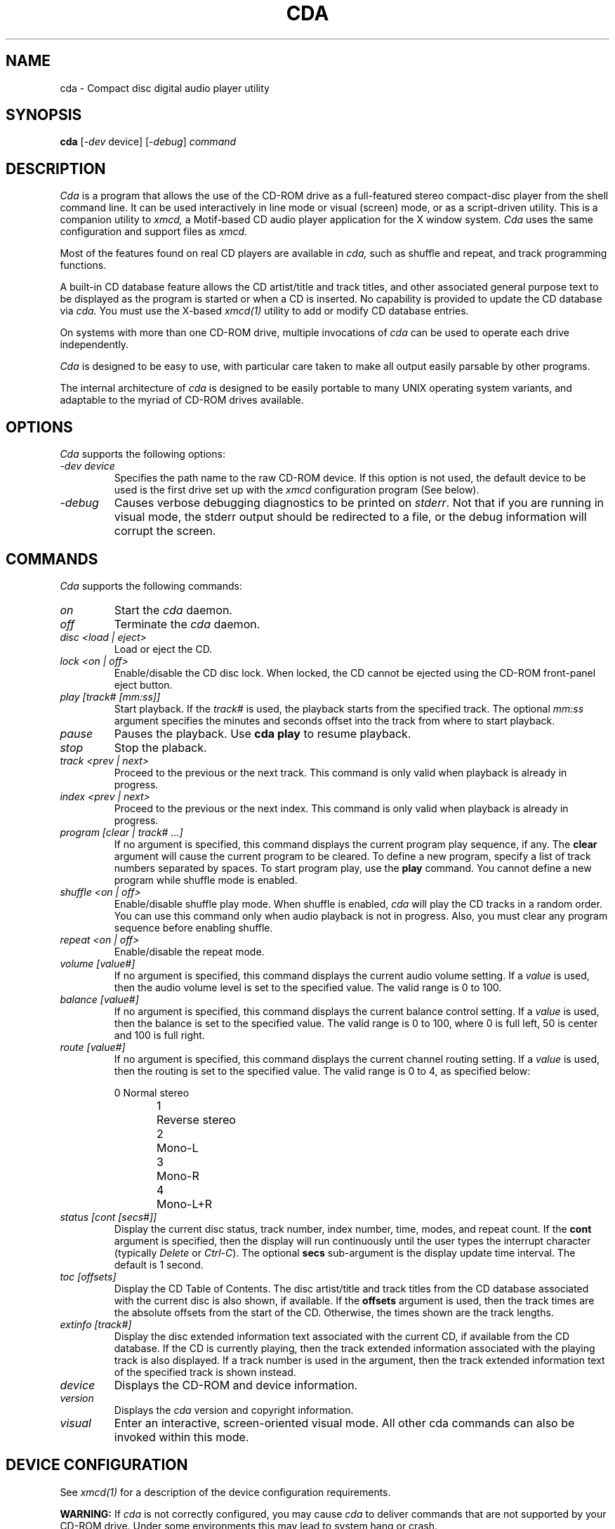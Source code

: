 .\"
.\" @(#)cda.man	5.6 95/01/30
.\"
.\"   cda - Command-line CD Audio Player
.\"
.\"   Copyright (C) 1995  Ti Kan
.\"   E-mail: ti@amb.org
.\"
.\"   This program is free software; you can redistribute it and/or modify
.\"   it under the terms of the GNU General Public License as published by
.\"   the Free Software Foundation; either version 2 of the License, or
.\"   (at your option) any later version.
.\"
.\"   This program is distributed in the hope that it will be useful,
.\"   but WITHOUT ANY WARRANTY; without even the implied warranty of
.\"   MERCHANTABILITY or FITNESS FOR A PARTICULAR PURPOSE.  See the
.\"   GNU General Public License for more details.
.\"
.\"   You should have received a copy of the GNU General Public License
.\"   along with this program; if not, write to the Free Software
.\"   Foundation, Inc., 675 Mass Ave, Cambridge, MA 02139, USA.
.\"
.TH CDA 1 "29 January 1995" "v1.4"

.SH "NAME"
cda \- Compact disc digital audio player utility

.SH "SYNOPSIS"
.B cda
.nh
[-\fIdev\fP device] [-\fIdebug\fP] \fIcommand\fP

.SH "DESCRIPTION"
.I Cda
is a program that allows the use of the CD-ROM drive as
a full-featured stereo compact-disc player from the
shell command line.  It can be used interactively in line
mode or visual (screen) mode, or as a script-driven utility.
This is a companion utility to
.I xmcd,
a Motif-based CD audio player application
for the X window system.
.I Cda
uses the same configuration and support files as
.I xmcd.
.PP
Most of the features found on real CD players are available in
.I cda,
such as shuffle and repeat, and track programming functions.
.PP
A built-in CD database feature allows the CD artist/title and
track titles, and other associated general purpose text to be
displayed as the program is started or when a CD is inserted.
No capability is provided to update the CD database via
.I cda.
You must use the X-based
.I xmcd(1)
utility to add or modify CD database entries.
.PP
On systems with more than one CD-ROM drive, multiple invocations of
.I cda
can be used to operate each drive independently.
.PP
.I Cda
is designed to be easy to use, with particular care taken
to make all output easily parsable by other programs.
.PP
The internal architecture of
.I cda
is designed to be easily portable to many UNIX operating
system variants, and adaptable to the myriad of CD-ROM drives
available.

.SH "OPTIONS"
.I Cda
supports the following options:
.TP
.I \-dev\ device
Specifies the path name to the raw CD-ROM device.  If this option is
not used, the default device to be used is the first
drive set up with the
.I xmcd
configuration program (See below).
.TP
.I \-debug
Causes verbose debugging diagnostics to be printed on \fIstderr\fR.
Not that if you are running in visual mode, the stderr output should
be redirected to a file, or the debug information will corrupt the
screen.

.SH "COMMANDS"
.I Cda
supports the following commands:
.TP
.I on
Start the
.I cda
daemon.
.TP
.I off
Terminate the
.I cda
daemon.
.TP
.I disc <load | eject>
Load or eject the CD.
.TP
.I lock <on | off>
Enable/disable the CD disc lock.  When locked, the CD cannot be
ejected using the CD-ROM front-panel eject button.
.TP
.I play [track# [mm:ss]]
Start playback.  If the
.I track#
is used, the playback starts from the specified track.  The optional
.I mm:ss
argument specifies the minutes and seconds offset into
the track from where to start playback.
.TP
.I pause
Pauses the playback.  Use \fBcda play\fP to resume playback.
.TP
.I stop
Stop the plaback.
.TP
.I track <prev | next>
Proceed to the previous or the next track.  This command is only
valid when playback is already in progress.
.TP
.I index <prev | next>
Proceed to the previous or the next index.  This command is only
valid when playback is already in progress.
.TP
.I program [clear | track# ...]
If no argument is specified, this command displays the current
program play sequence, if any.  The \fBclear\fP argument will
cause the current program to be cleared.  To define a new program,
specify a list of track numbers separated by spaces.  To start
program play, use the \fBplay\fP command.  You cannot define
a new program while shuffle mode is enabled.
.TP
.I shuffle <on | off>
Enable/disable shuffle play mode.  When shuffle is enabled,
.I cda
will play the CD tracks in a random order.  You can use this
command only when audio playback is not in progress.  Also,
you must clear any program sequence before enabling shuffle.
.TP
.I repeat <on | off>
Enable/disable the repeat mode.
.TP
.I volume [value#]
If no argument is specified, this command displays the current
audio volume setting.  If a
.I value
is used, then the audio volume level is set to the specified
value.  The valid range is 0 to 100.
.TP
.I balance [value#]
If no argument is specified, this command displays the current
balance control setting.  If a
.I value
is used, then the balance is set to the specified value.
The valid range is 0 to 100, where 0 is full left, 50 is
center and 100 is full right.
.TP
.I route [value#]
If no argument is specified, this command displays the current
channel routing setting.  If a
.I value
is used, then the routing is set to the specified value.
The valid range is 0 to 4, as specified below:
.sp
.nf
0	Normal stereo
1	Reverse stereo
2	Mono-L
3	Mono-R
4	Mono-L+R
.fi
.TP
.I status [cont [secs#]]
Display the current disc status, track number, index number,
time, modes, and repeat count.  If the \fBcont\fP argument
is specified, then the display will run continuously until the
user types the interrupt character (typically \fIDelete\fP or
\fICtrl-C\fP).  The optional \fBsecs\fP sub-argument is the
display update time interval.  The default is 1 second.
.TP
.I toc [offsets]
Display the CD Table of Contents.  The disc artist/title
and track titles from the CD database
associated with the current disc is also
shown, if available.  If the \fBoffsets\fP argument is used,
then the track times are the absolute offsets from the start
of the CD.  Otherwise, the times shown are the track lengths.
.TP
.I extinfo [track#]
Display the disc extended information text associated with
the current CD, if available from the CD database.  If the
CD is currently playing, then the track extended information
associated with the playing track is also displayed.  If a
track number is used in the argument, then the track extended
information text of the specified track is shown instead.
.TP
.I device
Displays the CD-ROM and device information.
.TP
.I version
Displays the
.I cda
version and copyright information.
.TP
.I visual
Enter an interactive, screen-oriented visual mode.  All
other cda commands can also be invoked within this mode.

.SH "DEVICE CONFIGURATION"
See
.I xmcd(1)
for a description of the device configuration requirements.
.PP
.B WARNING:
If
.I cda
is not correctly configured, you may cause
.I cda
to deliver commands that are not supported by your CD-ROM drive.
Under some environments this may lead to system hang or crash.

.SH "USING CDA"
Before using any function of the
.I cda
utility, you must first ensure that the XMCD_LIBDIR environment
variable is properly set (see ENVIRONMENT below).  This variable
is optional in
.I xmcd
but is required for
.I cda.
.PP
Start the
.I cda daemon
with the \fBcda on\fP command (or the F1 (o) function in visual mode).
This reserves the CD-ROM device and initializes the program for
further commands.  All other
.I cda
functions will not work unless the
.I cda daemon
is running.
The other
.I cda
commands should be self explanatory.
.PP
The \fBoff\fP command (or the F1 (o) function in visual mode)
can be used to terminate the
.I cda daemon
and release the CD-ROM drive for use by other software.

.SH "VISUAL MODE"
If the
.I cda visual
command is used, it enters a screen-oriented visual mode.
In this mode, the status and other information available
is continuously displayed and updated on the screen, and
virtually all functions are available via a single key stroke.
.PP
A minimum screen size of 80 columns by 24 rows is recommended
for the visual mode.
.PP
Visual mode uses the curses screen library to control the screen.
It is essential that the TERM environment variable reflect the current
terminal type, which ideally should have 8 (or more) function keys.
Since function key definitions in terminfo descriptions are often
unreliable, alphabetic key alternatives are also available.
.PP
The screen is divided into two windows: an information window and a
status window.  According to context, the information window displays
a help screen, device and version information, disc information and
table of contents, or track extended information.  This window is
scrollable if it overflows its allotted screen area.
The status window consists of the last few lines of the screen,
enclosed in a box.  The first line contains the program list, or
track number and offset together with volume, balance and stereo/mono
information.  The remaining lines contain the function keys
(with their alphabetic synonymns) and the functions they invoke.
These functions are highlighted when they are on, making
it easy to see the current state.
.PP
Screen annotation and online help make operation self explanatory,
but for reference, a list of commands follows. Alphabetic key
alternatives to function keys are given in parenthesis.
.TP
.I ?
Display help screen. Dismiss this screen by pressing the space bar.
.TP
.I F1 (o)
On/Off. Start or stop the
.I cda
daemon.
.TP
.I F2 (j)
Load or eject the CD.
.TP
.I F3 (p)
Play, pause or unpause.
.TP
.I F4 (s)
Stop.
.TP
.I F5 (k)
Enable/disable the CD caddy lock. When locked, the CD cannot be ejected
using the CD-ROM front-panel eject button.
.TP
.I F6 (u)
Shuffle/Program.  Pressing this key cycles through three states:
normal, shuffle and program. In shuffle mode, the tracks of the CD
will be played in random order.  On entering program mode,
.I cda
will prompt for a space or comma separated list of track numbers,
representing a desired playing order. The list should be terminated by
carriage return.  An empty list returns
.I cda
to normal mode.  Shuffle and program mode cannot be engaged
unless a CD is loaded but not playing or paused.
.TP
.I F7 (e)
Enable/disable repeat mode.
.TP
.I F8 (q)
Terminate the visual mode.  If the
.I cda
daemon is running, a reminder of the fact is given and it is allowed to
continue.  The CD-ROM drive will continue in the same state.
.I Cda
may be invoked again in either visual or line mode when required.
.TP
.I Cursor left/right (C/c)
Previous/next track. This is only valid if playback is already in
progress.
.TP
.I </>
Proceed to the previous/next index mark. This is only valid if
playback is already in progress.
.TP
.I Cursor up/down (^/v)
Scroll the information portion of the screen up or down. It may be
scrolled up only until the last line is on the top line of the screen,
and may not be scrolled down beyond the initial position. The initial
scroll position is restored when different information is displayed,
(e.g., when switching to or from the help information).
.TP
.I +/-
Increase or decrease volume by 5%.
.TP
.I l/r
Move balance 5% to left or right.
.TP
.I Tab
Successive depressions of this key change the mode from stereo to mono,
mono right, mono left, reverse stereo, and back to normal stereo.
.TP
.I <n> [mins secs]
Proceed to track
.I n
at
.I mins
minutes and
.I secs
seconds from the start. If
.I "mins secs"
is not given, start at the beginning of track
.I n.
.TP
.I ^l/^r
Control-l or control-r repaints the screen.  This is useful if the
screen has been corrupted (e.g., by operator messages sent
by the
.I wall(1M)
command).

.SH "CD DATABASE"
The CD Database feature of
.I xmcd
is supported by
.I cda,
which allows you to display the disc artists/title,
track titles, and extended information about the CD
or tracks via the \fBtoc\fP or \fBextinfo\fP commands of
.I cda.
In visual mode, this information is displayed automatically
if available.  You cannot update the CD database via
.I cda.
.I Xmcd
must be used for that purpose.

.SH "ENVIRONMENT"
Several environment variables are currently recognized by
.I cda,
and are described as follows:
.IP \fBXMCD_LIBDIR\fR
This is a \fIrequired\fP parameter which specifies
the directory path under which
.I cda's
configuration files and CD database files are located.
On most systems this is \fI/usr/lib/X11/xmcd\fP.
.IP \fBXMCD_DBPATH\fR
This is used to override the \fIdbdirs\fP common configuration
parameter, which is a list of CD database category directories
to be used under \fBXMCDLIB\fI/cddb\fR.  See
.I xmcd(1)
for details.

.SH "NOTES"
Not all CD-ROM drives support all features that appear on
.I cda.
For example, most SCSI-1 drives do not support a software-driven
volume control.  On these drives the
.I cda
\fBvolume\fP and \fBbalance\fP commands may have no effect, or may
simply change the volume between full mute and maximum.
Similarly, the \fBlock\fP, \fBdisc\fP, \fBindex\fP,
and \fBroute\fP commands of
.I cda
may not have any effect on drives that
do not support the appropriate functionality.

.SH "FILES"
$HOME/.xmcdcfg/\(**
.br
XMCDLIB/cddb/\(**
.br
XMCDLIB/config/configure.sh
.br
XMCDLIB/config/common.cfg
.br
XMCDLIB/config/device.cfg
.br
XMCDLIB/config/.tbl/\(**
.br
XMCDLIB/config/\(**
.br
XMCDLIB/help/\(**
.br
BINDIR/cda
.br
MANDIR/cda.1
.br
/tmp/.cdaudio/\(**

.SH "SEE ALSO"
xmcd(1), wm2xmcd(1), X(1).

.SH "AUTHOR"
Ti Kan (\fIti@amb.org\fR)
.br
AMB Research Laboratories, Sunnyvale, CA, U.S.A.
.PP
.I Cda
also contains code contributed by several dedicated individuals.
See the README file in the
.I cda
distribution for information.
.PP
Comments, suggestions, and bug reports are always welcome.
